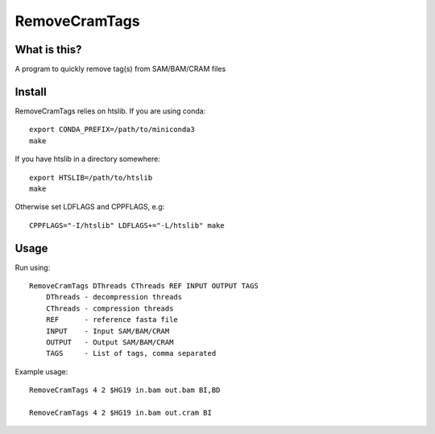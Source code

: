 RemoveCramTags
==============

What is this?
-------------

A program to quickly remove tag(s) from SAM/BAM/CRAM files

Install
-------
RemoveCramTags relies on htslib. If you are using conda::

    export CONDA_PREFIX=/path/to/miniconda3
    make

If you have htslib in a directory somewhere::

    export HTSLIB=/path/to/htslib
    make

Otherwise set LDFLAGS and CPPFLAGS, e.g::

    CPPFLAGS="-I/htslib" LDFLAGS+="-L/htslib" make

Usage
-----
Run using::

    RemoveCramTags DThreads CThreads REF INPUT OUTPUT TAGS
        DThreads - decompression threads
        CThreads - compression threads
        REF      - reference fasta file
        INPUT    - Input SAM/BAM/CRAM
        OUTPUT   - Output SAM/BAM/CRAM
        TAGS     - List of tags, comma separated

Example usage::

    RemoveCramTags 4 2 $HG19 in.bam out.bam BI,BD

    RemoveCramTags 4 2 $HG19 in.bam out.cram BI

